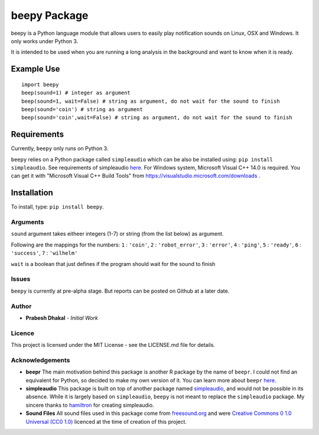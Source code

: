 =========================
beepy Package
=========================

beepy is a Python language module that allows users to easily play notification sounds on Linux, OSX and Windows. It only works under Python 3.

It is intended to be used when you are running a long analysis in the background and want to know when it is ready.

Example Use
=============

::

   import beepy
   beep(sound=1) # integer as argument
   beep(sound=1, wait=False) # string as argument, do not wait for the sound to finish
   beep(sound='coin') # string as argument
   beep(sound='coin',wait=False) # string as argument, do not wait for the sound to finish

Requirements
=============

Currently, ``beepy`` only runs on Python 3.

``beepy`` relies on a Python package called ``simpleaudio`` which can be also be installed using:
``pip install simpleaudio``. See requirements of simpleaudio `here <https://simpleaudio.readthedocs.io/en/latest/installation.html>`_. For Windows system, Microsoft Visual C++ 14.0 is required. You can get it with "Microsoft Visual C++ Build Tools" from https://visualstudio.microsoft.com/downloads .

Installation
=============

To install, type:
``pip install beepy``.

Arguments
---------

``sound`` argument takes eitheer integers (1-7) or string (from the list below) as argument.

Following are the mappings for the numbers:
``1`` : ``'coin'``\ ,
``2`` : ``'robot_error'``\ ,
``3`` : ``'error'``\ ,
``4`` : ``'ping'``\ ,
``5`` : ``'ready'``\ ,
``6`` : ``'success'``\ ,
``7`` : ``'wilhelm'``

``wait`` is a boolean that just defines if the program should wait for the sound to finish


Issues
------

``beepy`` is currently at  pre-alpha stage.
But reports can be posted on Github at a later date.

Author
------


* **Prabesh Dhakal** - *Initial Work*

Licence
-------

This project is licensed under the MIT License - see the LICENSE.md file for details.

Acknowledgements
----------------


* 
  **beepr**
  The main motivation behind this package is another R package by the name of ``beepr``. I could not find an equivalent for Python, so decided to make my own version of it.
  You can learn more about ``beepr`` `here <https://www.r-project.org/nosvn/pandoc/beepr.html>`_.

* 
  **simpleaudio**
  This package is built on top of another package named `simpleaudio <https://github.com/hamiltron/py-simple-audio>`_, and would not be possible in its absence.
  While it is largely based on ``simpleaudio``\ , ``beepy`` is not meant to replace the ``simpleaudio`` package.
  My sincere thanks to `hamiltron <https://github.com/hamiltron/>`_ for creating simpleaudio.

* 
  **Sound Files**
  All sound files used in this package come from `freesound.org <https://freesound.org>`_ and were `Creative Commons 0 1.0 Universal (CC0 1.0) <https://creativecommons.org/publicdomain/zero/1.0/>`_ licenced at the time of creation of this project.
